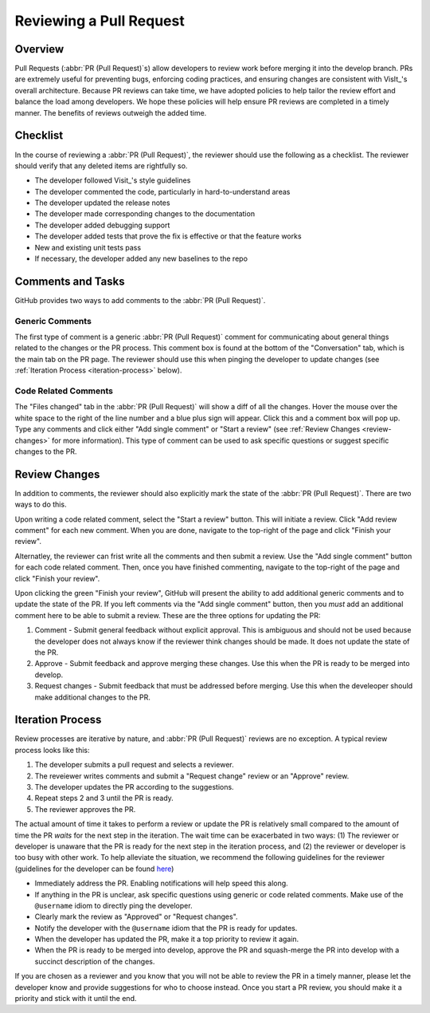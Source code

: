 Reviewing a Pull Request
========================

Overview
--------

Pull Requests (:abbr:`PR (Pull Request)`\s) allow developers to review work before
merging it into the develop branch. PRs are extremely useful for preventing bugs,
enforcing coding practices, and ensuring changes are consistent with VisIt_'s overall
architecture. Because PR reviews can take time, we have adopted policies to help
tailor the review effort and balance the load among developers. We hope these policies
will help ensure PR reviews are completed in a timely manner. The benefits of reviews
outweigh the added time.


Checklist
---------

In the course of reviewing a :abbr:`PR (Pull Request)`, the reviewer should use the
following as a checklist. The reviewer should verify that any deleted items are
rightfully so.

* The developer followed Visit_'s style guidelines
* The developer commented the code, particularly in hard-to-understand areas
* The developer updated the release notes
* The developer made corresponding changes to the documentation
* The developer added debugging support
* The developer added tests that prove the fix is effective or that the feature works
* New and existing unit tests pass
* If necessary, the developer added any new baselines to the repo


Comments and Tasks
------------------

GitHub provides two ways to add comments to the :abbr:`PR (Pull Request)`.


Generic Comments
~~~~~~~~~~~~~~~~

The first type of comment is a generic :abbr:`PR (Pull Request)` comment for
communicating about general things related to the changes or the PR process. This
comment box is found at the bottom of the "Conversation" tab, which is the main
tab on the PR page. The reviewer should use this when pinging the developer to
update changes (see :ref:`Iteration Process <iteration-process>` below).


Code Related Comments
~~~~~~~~~~~~~~~~~~~~~

The "Files changed" tab in the :abbr:`PR (Pull Request)` will show a diff of all the
changes. Hover the mouse over the white space to the right of the line number and a
blue plus sign will appear. Click this and a comment box will pop up. Type any comments
and click either "Add single comment" or "Start a review" (see
:ref:`Review Changes <review-changes>` for more information). This type of comment
can be used to ask specific questions or suggest specific changes to the PR.


.. _review-changes:

Review Changes
--------------

In addition to comments, the reviewer should also explicitly mark the state of the
:abbr:`PR (Pull Request)`. There are two ways to do this.

Upon writing a code related comment, select the "Start a review" button. This will
initiate a review. Click "Add review comment" for each new comment. When you are
done, navigate to the top-right of the page and click "Finish your review".

Alternatley, the reviewer can frist write all the comments and then submit a review.
Use the "Add single comment" button for each code related comment. Then, once you
have finished commenting, navigate to the top-right of the page and click "Finish
your review".

Upon clicking the green "Finish your review", GitHub will present the ability to
add additional generic comments and to update the state of the PR. If you left
comments via the "Add single comment" button, then you *must* add an additional
comment here to be able to submit a review. These are the three options for
updating the PR:

#. Comment - Submit general feedback without explicit approval. This is ambiguous and should not be used because the developer does not always know if the reviewer think changes should be made. It does not update the state of the PR.
#. Approve - Submit feedback and approve merging these changes. Use this when the PR is ready to be merged into develop.
#. Request changes - Submit feedback that must be addressed before merging. Use this when the develeoper should make additional changes to the PR.


.. _iteration-process:

Iteration Process
-----------------

Review processes are iterative by nature, and :abbr:`PR (Pull Request)` reviews
are no exception. A typical review process looks like this:

#. The developer submits a pull request and selects a reviewer.
#. The reveiewer writes comments and submit a "Request change" review or an "Approve" review.
#. The developer updates the PR according to the suggestions.
#. Repeat steps 2 and 3 until the PR is ready.
#. The reviewer approves the PR.

The actual amount of time it takes to perform a review or update the PR
is relatively small compared to the amount of time the PR *waits* for the next
step in the iteration. The wait time can be exacerbated in two ways: (1) The
reviewer or developer is unaware that the PR is ready for the next step in the
iteration process, and (2) the reviewer or developer is too busy with other work.
To help alleviate the situation, we recommend the following guidelines for the
reviewer (guidelines for the developer can be found
`here <https://visit-sphinx-github-user-manual.readthedocs.io/en/develop/dev_manual/pr_create.html#iteration-process>`_)

* Immediately address the PR. Enabling notifications will help speed this along.
* If anything in the PR is unclear, ask specific questions using generic or code related comments. Make use of the ``@username`` idiom to directly ping the developer.
* Clearly mark the review as "Approved" or "Request changes".
* Notify the developer with the ``@username`` idiom that the PR is ready for updates.
* When the developer has updated the PR, make it a top priority to review it again.
* When the PR is ready to be merged into develop, approve the PR and squash-merge the PR into develop with a succinct description of the changes.

If you are chosen as a reviewer and you know that you will not be able to review
the PR in a timely manner, please let the developer know and provide suggestions
for who to choose instead. Once you start a PR review, you should make it a
priority and stick with it until the end.
